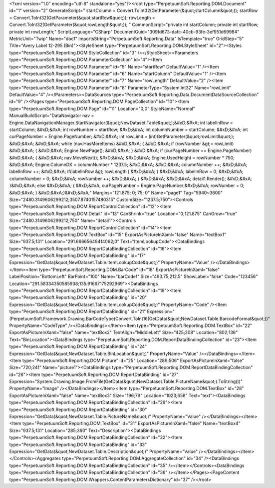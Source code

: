 ﻿<?xml version="1.0" encoding="utf-8" standalone="yes"?><root type="PerpetuumSoft.Reporting.DOM.Document" id="1" version="2" GenerateScript=" startColumn = Convert.ToInt32(GetParameter(&quot;startColumn&quot;));  startRow = Convert.ToInt32(GetParameter(&quot;startRow&quot;));  rowLength = Convert.ToInt32(GetParameter(&quot;rowLength&quot;)); " CommonScript="private int startColumn; private int startRow; private int rowLength;" ScriptLanguage="CSharp" DocumentGuid="309fd673-dafc-40cb-93fe-3ef951d69984" MetricUnit="Twip" Name="doc1" ImportsString="PerpetuumSoft.Reporting.Data" IsTemplate="true" GridStep="5" Title="Avery Label 12-295 (Bin)"><StyleSheet type="PerpetuumSoft.Reporting.DOM.StyleSheet" id="2"><Styles type="PerpetuumSoft.Reporting.DOM.StyleCollection" id="3" /></StyleSheet><Parameters type="PerpetuumSoft.Reporting.DOM.ParameterCollection" id="4"><Item type="PerpetuumSoft.Reporting.DOM.Parameter" id="5" Name="startRow" DefaultValue="1" /><Item type="PerpetuumSoft.Reporting.DOM.Parameter" id="6" Name="startColumn" DefaultValue="1" /><Item type="PerpetuumSoft.Reporting.DOM.Parameter" id="7" Name="rowLength" DefaultValue="2" /><Item type="PerpetuumSoft.Reporting.DOM.Parameter" id="8" ParameterType="System.Int32" Name="rowLimit" DefaultValue="4" /></Parameters><DataSources type="PerpetuumSoft.Reporting.Data.DocumentDataSourceCollection" id="9" /><Pages type="PerpetuumSoft.Reporting.DOM.PageCollection" id="10"><Item type="PerpetuumSoft.Reporting.DOM.Page" id="11" Location="0;0" StyleName="Normal" ManualBuildScript="DataNavigator nav = Engine.DataNavigationManager.StartNavigator(&quot;NewDataset.Table&quot;);&#xD;&#xA; int labelInRow = startColumn; &#xD;&#xA; int rowNumber = startRow; &#xD;&#xA; int columnNumber = startColumn; &#xD;&#xA; int curPageNumber = Engine.PageNumber; &#xD;&#xA; int rowLimit = (int)GetParameter(&quot;rowLimit&quot;); &#xD;&#xA;  &#xD;&#xA; while (nav.HasMoreItems) &#xD;&#xA; { &#xD;&#xA;   if (rowNumber &gt;= rowLimit) &#xD;&#xA;   { &#xD;&#xA;     Engine.NewPage(); &#xD;&#xA;   } &#xD;&#xA;   if (curPageNumber == Engine.PageNumber) &#xD;&#xA;   { &#xD;&#xA;     nav.MoveNext(); &#xD;&#xA;        &#xD;&#xA;     Engine.UsedHeight = rowNumber  * 750; &#xD;&#xA;     Engine.ColumnDX = columnNumber * 1237.5; &#xD;&#xA;      &#xD;&#xA;     columnNumber ++;   &#xD;&#xA;     labelInRow ++; &#xD;&#xA;       if(labelInRow &gt; rowLength ) &#xD;&#xA;       { &#xD;&#xA;         labelInRow = 0; &#xD;&#xA;         columnNumber = 0; &#xD;&#xA;       rowNumber ++; &#xD;&#xA;    }  &#xD;&#xA;    &#xD;&#xA;     detail1.Render(); &#xD;&#xA;  }&#xD;&#xA;   else &#xD;&#xA;   { &#xD;&#xA;    curPageNumber = Engine.PageNumber;&#xD;&#xA;     rowNumber = 0; &#xD;&#xA;   } &#xD;&#xA;}&#xD;&#xA;" Margins="121.875; 0; 75; 0" Name="page1" Tag="5940~3600" Size="2480.3149606299212;3507.8740157480315" CustomSize="1237.5;750"><Controls type="PerpetuumSoft.Reporting.DOM.ReportControlCollection" id="12"><Item type="PerpetuumSoft.Reporting.DOM.Detail" id="13" CanShrink="true" Location="0;121.875" CanGrow="true" Size="2480.3149606299212;750" Name="detail1"><Controls type="PerpetuumSoft.Reporting.DOM.ReportControlCollection" id="14"><Item type="PerpetuumSoft.Reporting.DOM.TextBox" id="15" ExportAsPictureInXaml="false" Name="textBox1" Size="937.5;131" Location="291.66665649414062;0" Text="ItemLookupCode"><DataBindings type="PerpetuumSoft.Reporting.DOM.ReportDataBindingCollection" id="16"><Item type="PerpetuumSoft.Reporting.DOM.ReportDataBinding" id="17" Expression="GetData(&quot;NewDataset.Table.ItemLookupCode&quot;)" PropertyName="Value" /></DataBindings></Item><Item type="PerpetuumSoft.Reporting.DOM.BarCode" id="18" ExportAsPictureInXaml="false" LabelPosition="BottomLeft" BarPoint="100" Name="barCode1" Size="493.75;212.5" ShowLabel="false" Code="123456" Location="291.58334350585938;135.91667175292969"><DataBindings type="PerpetuumSoft.Reporting.DOM.ReportDataBindingCollection" id="19"><Item type="PerpetuumSoft.Reporting.DOM.ReportDataBinding" id="20" Expression="GetData(&quot;NewDataset.Table.ItemLookupCode&quot;)" PropertyName="Code" /><Item type="PerpetuumSoft.Reporting.DOM.ReportDataBinding" id="21" Expression="(PerpetuumSoft.Framework.Drawing.BarCodeType)Convert.ToInt16(GetData(&quot;NewDataset.Table.BarcodeFormat&quot;))" PropertyName="CodeType" /></DataBindings></Item><Item type="PerpetuumSoft.Reporting.DOM.TextBox" id="22" ExportAsPictureInXaml="false" Name="textBox2" TextAlign="MiddleLeft" Size="425;208" Location="802;136" Text="BinLocation"><DataBindings type="PerpetuumSoft.Reporting.DOM.ReportDataBindingCollection" id="23"><Item type="PerpetuumSoft.Reporting.DOM.ReportDataBinding" id="24" Expression="GetData(&quot;NewDataset.Table.BinLocation&quot;)" PropertyName="Value" /></DataBindings></Item><Item type="PerpetuumSoft.Reporting.DOM.Picture" id="25" Location="289;506" ExportAsPictureInXaml="false" Size="720;241" Name="picture1"><DataBindings type="PerpetuumSoft.Reporting.DOM.ReportDataBindingCollection" id="26"><Item type="PerpetuumSoft.Reporting.DOM.ReportDataBinding" id="27" Expression="System.Drawing.Image.FromFile(GetData(&quot;NewDataset.Table.PictureName&quot;).ToString())" PropertyName="Image" /></DataBindings></Item><Item type="PerpetuumSoft.Reporting.DOM.TextBox" id="28" ExportAsPictureInXaml="false" Name="textBox3" Size="196;79" Location="1023;658" Text="text"><DataBindings type="PerpetuumSoft.Reporting.DOM.ReportDataBindingCollection" id="29"><Item type="PerpetuumSoft.Reporting.DOM.ReportDataBinding" id="30" Expression="GetData(&quot;NewDataset.Table.PictureName&quot;)" PropertyName="Value" /></DataBindings></Item><Item type="PerpetuumSoft.Reporting.DOM.TextBox" id="31" ExportAsPictureInXaml="false" Name="textBox4" Size="937.5;131" Location="285;360" Text="Description"><DataBindings type="PerpetuumSoft.Reporting.DOM.ReportDataBindingCollection" id="32"><Item type="PerpetuumSoft.Reporting.DOM.ReportDataBinding" id="33" Expression="GetData(&quot;NewDataset.Table.Description&quot;)" PropertyName="Value" /></DataBindings></Item></Controls><Aggregates type="PerpetuumSoft.Reporting.DOM.AggregateCollection" id="34" /><DataBindings type="PerpetuumSoft.Reporting.DOM.ReportDataBindingCollection" id="35" /></Item></Controls><DataBindings type="PerpetuumSoft.Reporting.DOM.ReportDataBindingCollection" id="36" /></Item></Pages><PageContent type="PerpetuumSoft.Reporting.DOM.Wrappers.ContentParametersDictionary" id="37" /></root>
